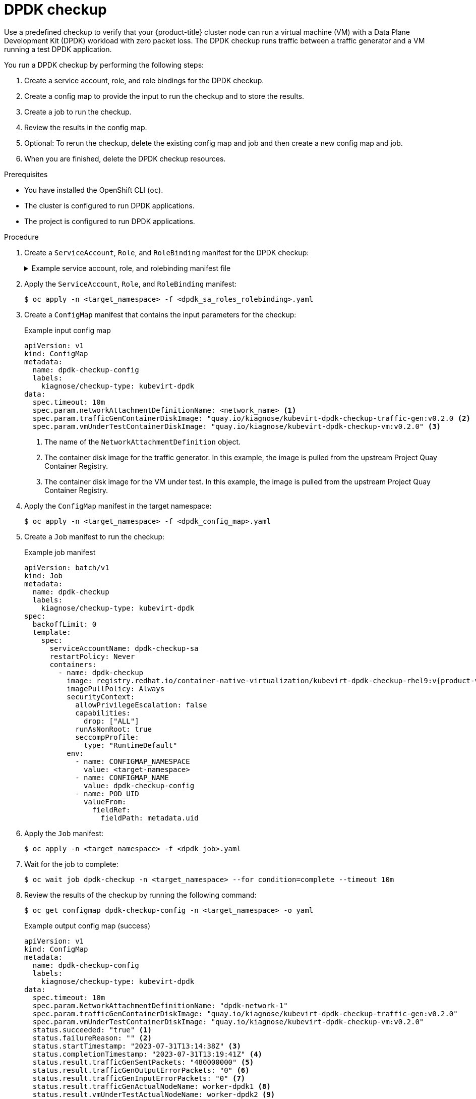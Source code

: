 // Module included in the following assemblies:
//
// * virt/monitoring/virt-running-cluster-checkups.adoc

:_mod-docs-content-type: PROCEDURE
[id="virt-checking-cluster-dpdk-readiness_{context}"]
= DPDK checkup

Use a predefined checkup to verify that your {product-title} cluster node can run a virtual machine (VM) with a Data Plane Development Kit (DPDK) workload with zero packet loss. The DPDK checkup runs traffic between a traffic generator and a VM running a test DPDK application.

You run a DPDK checkup by performing the following steps:

. Create a service account, role, and role bindings for the DPDK checkup.
. Create a config map to provide the input to run the checkup and to store the results.
. Create a job to run the checkup.
. Review the results in the config map.
. Optional: To rerun the checkup, delete the existing config map and job and then create a new config map and job.
. When you are finished, delete the DPDK checkup resources.

.Prerequisites
* You have installed the OpenShift CLI (`oc`).
* The cluster is configured to run DPDK applications.
* The project is configured to run DPDK applications.

.Procedure

. Create a `ServiceAccount`, `Role`, and `RoleBinding` manifest for the DPDK checkup:
+
.Example service account, role, and rolebinding manifest file
[%collapsible]
====
[source,yaml]
----
---
apiVersion: v1
kind: ServiceAccount
metadata:
  name: dpdk-checkup-sa
---
apiVersion: rbac.authorization.k8s.io/v1
kind: Role
metadata:
  name: kiagnose-configmap-access
rules:
  - apiGroups: [ "" ]
    resources: [ "configmaps" ]
    verbs: [ "get", "update" ]
---
apiVersion: rbac.authorization.k8s.io/v1
kind: RoleBinding
metadata:
  name: kiagnose-configmap-access
subjects:
  - kind: ServiceAccount
    name: dpdk-checkup-sa
roleRef:
  apiGroup: rbac.authorization.k8s.io
  kind: Role
  name: kiagnose-configmap-access
---
apiVersion: rbac.authorization.k8s.io/v1
kind: Role
metadata:
  name: kubevirt-dpdk-checker
rules:
  - apiGroups: [ "kubevirt.io" ]
    resources: [ "virtualmachineinstances" ]
    verbs: [ "create", "get", "delete" ]
  - apiGroups: [ "subresources.kubevirt.io" ]
    resources: [ "virtualmachineinstances/console" ]
    verbs: [ "get" ]
  - apiGroups: [ "" ]
    resources: [ "configmaps" ]
    verbs: [ "create", "delete" ]
---
apiVersion: rbac.authorization.k8s.io/v1
kind: RoleBinding
metadata:
  name: kubevirt-dpdk-checker
subjects:
  - kind: ServiceAccount
    name: dpdk-checkup-sa
roleRef:
  apiGroup: rbac.authorization.k8s.io
  kind: Role
  name: kubevirt-dpdk-checker
----
====

. Apply the `ServiceAccount`, `Role`, and `RoleBinding` manifest:
+
[source,terminal]
----
$ oc apply -n <target_namespace> -f <dpdk_sa_roles_rolebinding>.yaml
----

. Create a `ConfigMap` manifest that contains the input parameters for the checkup:
+
.Example input config map
[source,yaml]
----
apiVersion: v1
kind: ConfigMap
metadata:
  name: dpdk-checkup-config
  labels:
    kiagnose/checkup-type: kubevirt-dpdk
data:
  spec.timeout: 10m
  spec.param.networkAttachmentDefinitionName: <network_name> <1>
  spec.param.trafficGenContainerDiskImage: "quay.io/kiagnose/kubevirt-dpdk-checkup-traffic-gen:v0.2.0 <2>
  spec.param.vmUnderTestContainerDiskImage: "quay.io/kiagnose/kubevirt-dpdk-checkup-vm:v0.2.0" <3>
----
<1> The name of the `NetworkAttachmentDefinition` object.
<2> The container disk image for the traffic generator. In this example, the image is pulled from the upstream Project Quay Container Registry.
<3> The container disk image for the VM under test. In this example, the image is pulled from the upstream Project Quay Container Registry.

. Apply the `ConfigMap` manifest in the target namespace:
+
[source,terminal]
----
$ oc apply -n <target_namespace> -f <dpdk_config_map>.yaml
----

. Create a `Job` manifest to run the checkup:
+
.Example job manifest
[source,yaml,subs="attributes+"]
----
apiVersion: batch/v1
kind: Job
metadata:
  name: dpdk-checkup
  labels:
    kiagnose/checkup-type: kubevirt-dpdk
spec:
  backoffLimit: 0
  template:
    spec:
      serviceAccountName: dpdk-checkup-sa
      restartPolicy: Never
      containers:
        - name: dpdk-checkup
          image: registry.redhat.io/container-native-virtualization/kubevirt-dpdk-checkup-rhel9:v{product-version}.0
          imagePullPolicy: Always
          securityContext:
            allowPrivilegeEscalation: false
            capabilities:
              drop: ["ALL"]
            runAsNonRoot: true
            seccompProfile:
              type: "RuntimeDefault"
          env:
            - name: CONFIGMAP_NAMESPACE
              value: <target-namespace>
            - name: CONFIGMAP_NAME
              value: dpdk-checkup-config
            - name: POD_UID
              valueFrom:
                fieldRef:
                  fieldPath: metadata.uid
----

. Apply the `Job` manifest:
+
[source,terminal]
----
$ oc apply -n <target_namespace> -f <dpdk_job>.yaml
----

. Wait for the job to complete:
+
[source,terminal]
----
$ oc wait job dpdk-checkup -n <target_namespace> --for condition=complete --timeout 10m
----

. Review the results of the checkup by running the following command:
+
[source,terminal]
----
$ oc get configmap dpdk-checkup-config -n <target_namespace> -o yaml
----
+
.Example output config map (success)
[source,yaml]
----
apiVersion: v1
kind: ConfigMap
metadata:
  name: dpdk-checkup-config
  labels:
    kiagnose/checkup-type: kubevirt-dpdk
data:
  spec.timeout: 10m
  spec.param.NetworkAttachmentDefinitionName: "dpdk-network-1"
  spec.param.trafficGenContainerDiskImage: "quay.io/kiagnose/kubevirt-dpdk-checkup-traffic-gen:v0.2.0"
  spec.param.vmUnderTestContainerDiskImage: "quay.io/kiagnose/kubevirt-dpdk-checkup-vm:v0.2.0"
  status.succeeded: "true" <1>
  status.failureReason: "" <2>
  status.startTimestamp: "2023-07-31T13:14:38Z" <3>
  status.completionTimestamp: "2023-07-31T13:19:41Z" <4>
  status.result.trafficGenSentPackets: "480000000" <5>
  status.result.trafficGenOutputErrorPackets: "0" <6>
  status.result.trafficGenInputErrorPackets: "0" <7>
  status.result.trafficGenActualNodeName: worker-dpdk1 <8>
  status.result.vmUnderTestActualNodeName: worker-dpdk2 <9>
  status.result.vmUnderTestReceivedPackets: "480000000" <10>
  status.result.vmUnderTestRxDroppedPackets: "0" <11>
  status.result.vmUnderTestTxDroppedPackets: "0" <12>
----
<1> Specifies if the checkup is successful (`true`) or not (`false`).
<2> The reason for failure if the checkup fails.
<3> The time when the checkup started, in RFC 3339 time format.
<4> The time when the checkup has completed, in RFC 3339 time format.
<5> The number of packets sent from the traffic generator.
<6> The number of error packets sent from the traffic generator.
<7> The number of error packets received by the traffic generator.
<8> The node on which the traffic generator VM was scheduled.
<9> The node on which the VM under test was scheduled.
<10> The number of packets received on the VM under test.
<11> The ingress traffic packets that were dropped by the DPDK application.
<12> The egress traffic packets that were dropped from the DPDK application.

. Delete the job and config map that you previously created by running the following commands:
+
[source,terminal]
----
$ oc delete job -n <target_namespace> dpdk-checkup
----
+
[source,terminal]
----
$ oc delete config-map -n <target_namespace> dpdk-checkup-config
----

. Optional: If you do not plan to run another checkup, delete the `ServiceAccount`, `Role`, and `RoleBinding` manifest:
+
[source,terminal]
----
$ oc delete -f <dpdk_sa_roles_rolebinding>.yaml
----
